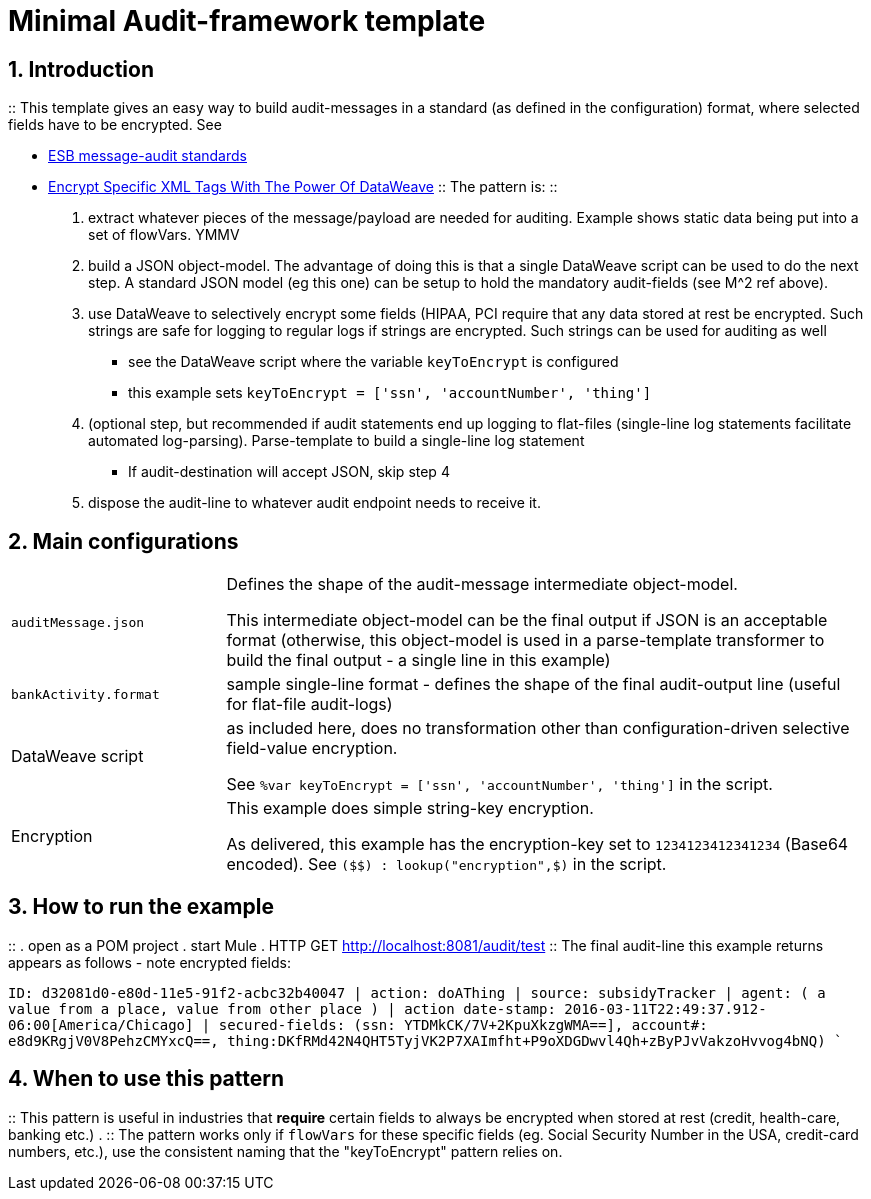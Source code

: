 :numbered:

= Minimal Audit-framework template

== Introduction
::
This template gives an easy way to build audit-messages in a standard (as defined in the configuration) format, where selected fields have to be encrypted. See

* link:https://github.com/mulesoft-consulting/mSquaredCurated/blob/master/mSquaredTaxonomy/7-architectureRealization/2-implementationGovernance/1-standards/auditing/esbMessageAuditStandards.adoc[ESB message-audit standards]

* link:http://blogs.mulesoft.com/dev/training-dev/encrypt-specific-xml-tags-with-the-power-of-dataweave[Encrypt Specific XML Tags With The Power Of DataWeave]
::
The pattern is:
::
. extract whatever pieces of the message/payload are needed for auditing. Example shows static data being put into a set of flowVars. YMMV
. build a JSON object-model. The advantage of doing this is that a single DataWeave script can be used to do the next step. A standard JSON model (eg this one) can be setup to hold the mandatory audit-fields (see M^2 ref above).
. use DataWeave to selectively encrypt some fields (HIPAA, PCI require that any data stored at rest be encrypted. Such strings are safe for logging to regular logs if strings are encrypted. Such strings can be used for auditing as well
** see the DataWeave script where the variable `keyToEncrypt` is configured
** this example sets `keyToEncrypt = ['ssn', 'accountNumber', 'thing']`
. (optional step, but recommended if audit statements end up logging to flat-files (single-line log statements facilitate automated log-parsing). Parse-template to build a single-line log statement
** If audit-destination will accept JSON, skip step 4
. dispose the audit-line to whatever audit endpoint needs to receive it.

== Main configurations


[cols="a,3a"]
|====
| `auditMessage.json`
| Defines the shape of the audit-message intermediate object-model.

This intermediate object-model can be the final output if JSON is an acceptable format (otherwise, this object-model is used in a  parse-template transformer to build the final output - a single line in this example)

| `bankActivity.format`
| sample single-line format - defines the shape of the final audit-output line (useful for flat-file audit-logs)

| DataWeave script
| as included here, does no transformation other than configuration-driven selective field-value encryption.

See `%var keyToEncrypt = ['ssn', 'accountNumber', 'thing']` in the script.

| Encryption
| This example does simple string-key encryption.

As delivered, this example has the encryption-key set to `1234123412341234` (Base64 encoded). See `($$) : lookup("encryption",$)` in the script.
|====

== How to run the example
::
. open as a POM project
. start Mule
. HTTP GET http://localhost:8081/audit/test
::
The final audit-line this example returns appears as follows - note encrypted fields:
====
`ID: d32081d0-e80d-11e5-91f2-acbc32b40047 | action: doAThing | source: subsidyTracker | agent: ( a value from a place,  value from other place ) | action date-stamp: 2016-03-11T22:49:37.912-06:00[America/Chicago] | secured-fields: (ssn: YTDMkCK/7V+2KpuXkzgWMA==], account#: e8d9KRgjV0V8PehzCMYxcQ==, thing:DKfRMd42N4QHT5TyjVK2P7XAImfht+P9oXDGDwvl4Qh+zByPJvVakzoHvvog4bNQ) ``
====

== When to use this pattern
::
This pattern is useful in industries that *require* certain fields to always be encrypted when stored at rest (credit, health-care, banking etc.) .
::
The pattern works only if `flowVars` for these specific fields (eg. Social Security Number in the USA, credit-card numbers, etc.), use the consistent naming that the "keyToEncrypt" pattern relies on.
